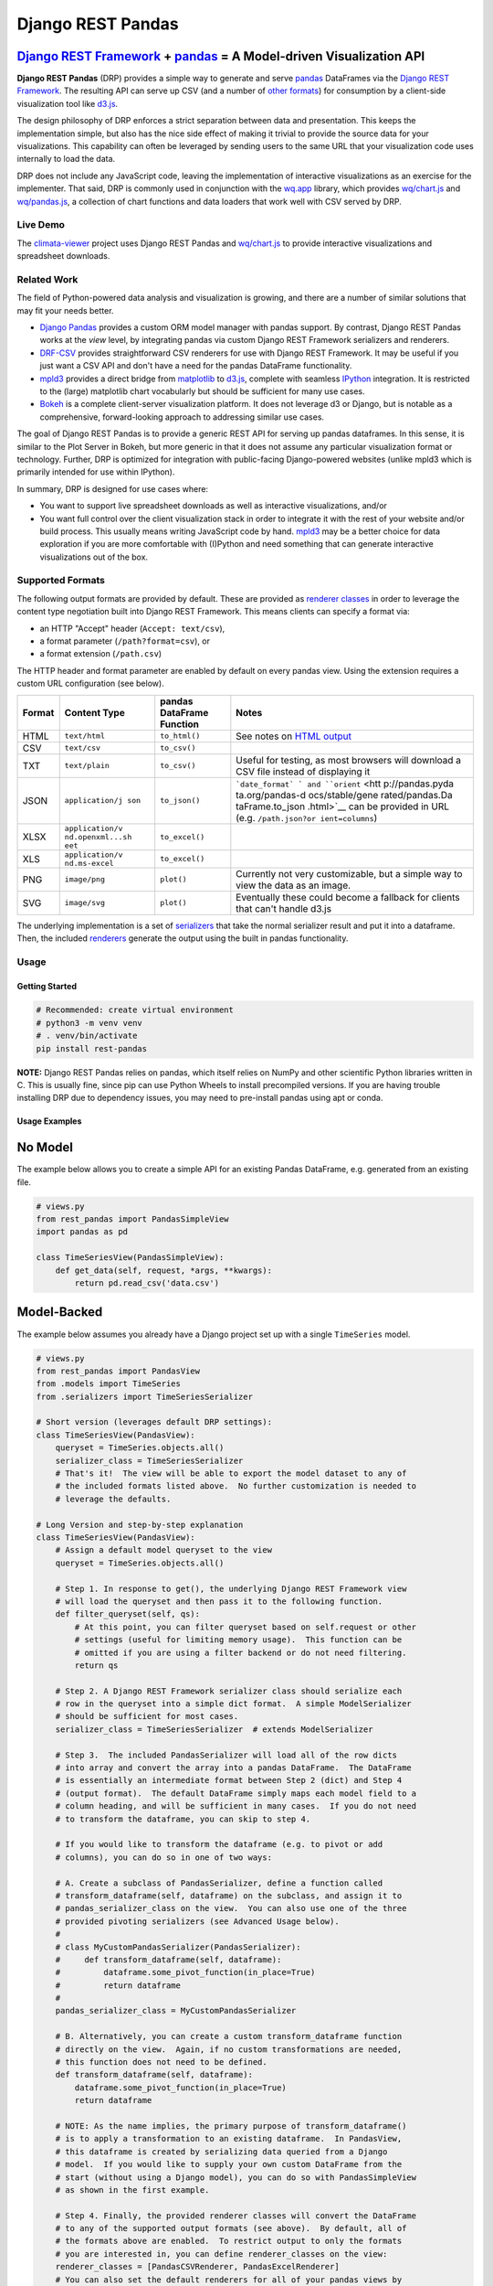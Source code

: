 Django REST Pandas
==================

`Django REST Framework <http://django-rest-framework.org>`__ + `pandas <http://pandas.pydata.org>`__ = A Model-driven Visualization API
^^^^^^^^^^^^^^^^^^^^^^^^^^^^^^^^^^^^^^^^^^^^^^^^^^^^^^^^^^^^^^^^^^^^^^^^^^^^^^^^^^^^^^^^^^^^^^^^^^^^^^^^^^^^^^^^^^^^^^^^^^^^^^^^^^^^^^^

**Django REST Pandas** (DRP) provides a simple way to generate and serve
`pandas <http://pandas.pydata.org>`__ DataFrames via the `Django REST
Framework <http://django-rest-framework.org>`__. The resulting API can
serve up CSV (and a number of `other formats <#supported-formats>`__)
for consumption by a client-side visualization tool like
`d3.js <http://d3js.org>`__.

The design philosophy of DRP enforces a strict separation between data
and presentation. This keeps the implementation simple, but also has the
nice side effect of making it trivial to provide the source data for
your visualizations. This capability can often be leveraged by sending
users to the same URL that your visualization code uses internally to
load the data.

DRP does not include any JavaScript code, leaving the implementation of
interactive visualizations as an exercise for the implementer. That
said, DRP is commonly used in conjunction with the
`wq.app <https://wq.io/wq.app>`__ library, which provides
`wq/chart.js <https://wq.io/docs/chart-js>`__ and
`wq/pandas.js <https://wq.io/docs/pandas-js>`__, a collection of chart
functions and data loaders that work well with CSV served by DRP.

|Latest PyPI Release| |Release Notes| |License| |GitHub Stars| |GitHub
Forks| |GitHub Issues|

|Travis Build Status| |Python Support| |Django Support| |Django REST
Framework Support|

Live Demo
---------

The `climata-viewer <http://climata.houstoneng.net>`__ project uses
Django REST Pandas and `wq/chart.js <https://wq.io/docs/chart-js>`__ to
provide interactive visualizations and spreadsheet downloads.

Related Work
------------

The field of Python-powered data analysis and visualization is growing,
and there are a number of similar solutions that may fit your needs
better.

-  `Django Pandas <https://github.com/chrisdev/django-pandas/>`__
   provides a custom ORM model manager with pandas support. By contrast,
   Django REST Pandas works at the *view* level, by integrating pandas
   via custom Django REST Framework serializers and renderers.
-  `DRF-CSV <https://github.com/mjumbewu/django-rest-framework-csv>`__
   provides straightforward CSV renderers for use with Django REST
   Framework. It may be useful if you just want a CSV API and don't have
   a need for the pandas DataFrame functionality.
-  `mpld3 <http://mpld3.github.io/>`__ provides a direct bridge from
   `matplotlib <http://matplotlib.org/>`__ to
   `d3.js <http://d3js.org>`__, complete with seamless
   `IPython <http://ipython.org/>`__ integration. It is restricted to
   the (large) matplotlib chart vocabularly but should be sufficient for
   many use cases.
-  `Bokeh <http://bokeh.pydata.org/>`__ is a complete client-server
   visualization platform. It does not leverage d3 or Django, but is
   notable as a comprehensive, forward-looking approach to addressing
   similar use cases.

The goal of Django REST Pandas is to provide a generic REST API for
serving up pandas dataframes. In this sense, it is similar to the Plot
Server in Bokeh, but more generic in that it does not assume any
particular visualization format or technology. Further, DRP is optimized
for integration with public-facing Django-powered websites (unlike mpld3
which is primarily intended for use within IPython).

In summary, DRP is designed for use cases where:

-  You want to support live spreadsheet downloads as well as interactive
   visualizations, and/or
-  You want full control over the client visualization stack in order to
   integrate it with the rest of your website and/or build process. This
   usually means writing JavaScript code by hand.
   `mpld3 <http://mpld3.github.io/>`__ may be a better choice for data
   exploration if you are more comfortable with (I)Python and need
   something that can generate interactive visualizations out of the
   box.

Supported Formats
-----------------

The following output formats are provided by default. These are provided
as `renderer
classes <http://www.django-rest-framework.org/api-guide/renderers>`__ in
order to leverage the content type negotiation built into Django REST
Framework. This means clients can specify a format via:

-  an HTTP "Accept" header (``Accept: text/csv``),
-  a format parameter (``/path?format=csv``), or
-  a format extension (``/path.csv``)

The HTTP header and format parameter are enabled by default on every
pandas view. Using the extension requires a custom URL configuration
(see below).

+----------+-----------------+------------------------------+-----------------+
| Format   | Content Type    | pandas DataFrame Function    | Notes           |
+==========+=================+==============================+=================+
| HTML     | ``text/html``   | ``to_html()``                | See notes on    |
|          |                 |                              | `HTML           |
|          |                 |                              | output <#html-o |
|          |                 |                              | utput>`__       |
+----------+-----------------+------------------------------+-----------------+
| CSV      | ``text/csv``    | ``to_csv()``                 |                 |
+----------+-----------------+------------------------------+-----------------+
| TXT      | ``text/plain``  | ``to_csv()``                 | Useful for      |
|          |                 |                              | testing, as     |
|          |                 |                              | most browsers   |
|          |                 |                              | will download a |
|          |                 |                              | CSV file        |
|          |                 |                              | instead of      |
|          |                 |                              | displaying it   |
+----------+-----------------+------------------------------+-----------------+
| JSON     | ``application/j | ``to_json()``                | ```date_format` |
|          | son``           |                              | `               |
|          |                 |                              | and             |
|          |                 |                              | ``orient`` <htt |
|          |                 |                              | p://pandas.pyda |
|          |                 |                              | ta.org/pandas-d |
|          |                 |                              | ocs/stable/gene |
|          |                 |                              | rated/pandas.Da |
|          |                 |                              | taFrame.to_json |
|          |                 |                              | .html>`__       |
|          |                 |                              | can be provided |
|          |                 |                              | in URL (e.g.    |
|          |                 |                              | ``/path.json?or |
|          |                 |                              | ient=columns``) |
+----------+-----------------+------------------------------+-----------------+
| XLSX     | ``application/v | ``to_excel()``               |                 |
|          | nd.openxml...sh |                              |                 |
|          | eet``           |                              |                 |
+----------+-----------------+------------------------------+-----------------+
| XLS      | ``application/v | ``to_excel()``               |                 |
|          | nd.ms-excel``   |                              |                 |
+----------+-----------------+------------------------------+-----------------+
| PNG      | ``image/png``   | ``plot()``                   | Currently not   |
|          |                 |                              | very            |
|          |                 |                              | customizable,   |
|          |                 |                              | but a simple    |
|          |                 |                              | way to view the |
|          |                 |                              | data as an      |
|          |                 |                              | image.          |
+----------+-----------------+------------------------------+-----------------+
| SVG      | ``image/svg``   | ``plot()``                   | Eventually      |
|          |                 |                              | these could     |
|          |                 |                              | become a        |
|          |                 |                              | fallback for    |
|          |                 |                              | clients that    |
|          |                 |                              | can't handle    |
|          |                 |                              | d3.js           |
+----------+-----------------+------------------------------+-----------------+

The underlying implementation is a set of
`serializers <https://github.com/wq/django-rest-pandas/blob/master/rest_pandas/serializers.py>`__
that take the normal serializer result and put it into a dataframe.
Then, the included
`renderers <https://github.com/wq/django-rest-pandas/blob/master/rest_pandas/renderers.py>`__
generate the output using the built in pandas functionality.

Usage
-----

Getting Started
~~~~~~~~~~~~~~~

.. code:: bash

    # Recommended: create virtual environment
    # python3 -m venv venv
    # . venv/bin/activate
    pip install rest-pandas

**NOTE:** Django REST Pandas relies on pandas, which itself relies on
NumPy and other scientific Python libraries written in C. This is
usually fine, since pip can use Python Wheels to install precompiled
versions. If you are having trouble installing DRP due to dependency
issues, you may need to pre-install pandas using apt or conda.

Usage Examples
~~~~~~~~~~~~~~

No Model
^^^^^^^^

The example below allows you to create a simple API for an existing
Pandas DataFrame, e.g. generated from an existing file.

.. code:: python

    # views.py
    from rest_pandas import PandasSimpleView
    import pandas as pd

    class TimeSeriesView(PandasSimpleView):
        def get_data(self, request, *args, **kwargs):
            return pd.read_csv('data.csv')

Model-Backed
^^^^^^^^^^^^

The example below assumes you already have a Django project set up with
a single ``TimeSeries`` model.

.. code:: python

    # views.py
    from rest_pandas import PandasView
    from .models import TimeSeries
    from .serializers import TimeSeriesSerializer

    # Short version (leverages default DRP settings):
    class TimeSeriesView(PandasView):
        queryset = TimeSeries.objects.all()
        serializer_class = TimeSeriesSerializer
        # That's it!  The view will be able to export the model dataset to any of
        # the included formats listed above.  No further customization is needed to
        # leverage the defaults.

    # Long Version and step-by-step explanation
    class TimeSeriesView(PandasView):
        # Assign a default model queryset to the view
        queryset = TimeSeries.objects.all()

        # Step 1. In response to get(), the underlying Django REST Framework view
        # will load the queryset and then pass it to the following function.
        def filter_queryset(self, qs): 
            # At this point, you can filter queryset based on self.request or other
            # settings (useful for limiting memory usage).  This function can be
            # omitted if you are using a filter backend or do not need filtering.
            return qs
            
        # Step 2. A Django REST Framework serializer class should serialize each
        # row in the queryset into a simple dict format.  A simple ModelSerializer
        # should be sufficient for most cases.
        serializer_class = TimeSeriesSerializer  # extends ModelSerializer

        # Step 3.  The included PandasSerializer will load all of the row dicts
        # into array and convert the array into a pandas DataFrame.  The DataFrame
        # is essentially an intermediate format between Step 2 (dict) and Step 4
        # (output format).  The default DataFrame simply maps each model field to a
        # column heading, and will be sufficient in many cases.  If you do not need
        # to transform the dataframe, you can skip to step 4.
        
        # If you would like to transform the dataframe (e.g. to pivot or add
        # columns), you can do so in one of two ways:

        # A. Create a subclass of PandasSerializer, define a function called
        # transform_dataframe(self, dataframe) on the subclass, and assign it to
        # pandas_serializer_class on the view.  You can also use one of the three
        # provided pivoting serializers (see Advanced Usage below).
        #
        # class MyCustomPandasSerializer(PandasSerializer):
        #     def transform_dataframe(self, dataframe):
        #         dataframe.some_pivot_function(in_place=True)
        #         return dataframe
        #
        pandas_serializer_class = MyCustomPandasSerializer

        # B. Alternatively, you can create a custom transform_dataframe function
        # directly on the view.  Again, if no custom transformations are needed,
        # this function does not need to be defined.
        def transform_dataframe(self, dataframe):
            dataframe.some_pivot_function(in_place=True)
            return dataframe
        
        # NOTE: As the name implies, the primary purpose of transform_dataframe()
        # is to apply a transformation to an existing dataframe.  In PandasView,
        # this dataframe is created by serializing data queried from a Django
        # model.  If you would like to supply your own custom DataFrame from the
        # start (without using a Django model), you can do so with PandasSimpleView
        # as shown in the first example.

        # Step 4. Finally, the provided renderer classes will convert the DataFrame
        # to any of the supported output formats (see above).  By default, all of
        # the formats above are enabled.  To restrict output to only the formats
        # you are interested in, you can define renderer_classes on the view:
        renderer_classes = [PandasCSVRenderer, PandasExcelRenderer]
        # You can also set the default renderers for all of your pandas views by
        # defining the PANDAS_RENDERERS in your settings.py.

Django Pandas Integration
^^^^^^^^^^^^^^^^^^^^^^^^^

You can also let `Django
Pandas <https://github.com/chrisdev/django-pandas/>`__ handle querying
and generating the dataframe, and only use Django REST Pandas for the
rendering:

.. code:: python

    # models.py
    from django_pandas.managers import DataFrameManager

    class TimeSeries(models.Model):
        # ...
        objects = DataFrameManager()

.. code:: python

    # views.py
    from rest_pandas import PandasSimpleView
    from .models import TimeSeries

    class TimeSeriesView(PandasSimpleView):
        def get_data(self, request, *args, **kwargs):
            return TimeSeries.objects.to_timeseries(
                index='date',
            )

Registering URLs
^^^^^^^^^^^^^^^^

.. code:: python

    # urls.py
    from django.conf.urls import patterns, include, url

    from .views import TimeSeriesView
    urlpatterns = patterns('',
        url(r'^data', TimeSeriesView.as_view()),
    )

    # This is only required to support extension-style formats (e.g. /data.csv)
    from rest_framework.urlpatterns import format_suffix_patterns
    urlpatterns = format_suffix_patterns(urlpatterns)

The default ``PandasView`` will serve up all of the available data from
the provided model in a simple tabular form. You can also use a
``PandasViewSet`` if you are using Django REST Framework's
`ViewSets <http://www.django-rest-framework.org/api-guide/viewsets>`__
and
`Routers <http://www.django-rest-framework.org/api-guide/routers>`__.

Customizing Renderers
^^^^^^^^^^^^^^^^^^^^^

You can override the default renderers by setting ``PANDAS_RENDERERS``
in your ``settings.py``, or by overriding ``renderer_classes`` in your
individual view(s). ``PANDAS_RENDERERS`` is defined separately from
Django REST Framework's own ``DEFAULT_RENDERER_CLASSES`` setting, in
case you want to have DRP-enabled views intermingled with regular DRF
views.

You can also include DRP renderers in ``DEFAULT_RENDERER_CLASSES``. In
that case, be sure to have all of your views extend ``PandasMixin``,
otherwise you may get an error saying the serializer output is not a
``DataFrame``. In short, there are three paths to getting DRP renderers
working with your views:

1. Extend ``PandasView``, ``PandasSimpleView``, or ``PandasViewSet``,
   and use the ``PANDAS_RENDERERS`` setting (which defaults to the list
   above).
2. Extend ``PandasMixin`` and customize
   ``REST_FRAMEWORK['DEFAULT_RENDERER_CLASSES']`` to add one or more
   ``rest_pandas`` renderers.
3. Extend any of the ``Pandas*`` classes and set ``renderer_classes``
   explicitly on the view.

.. code:: python

    class TimeSeriesView(PandasView):
        # renderer_classes default to PANDAS_RENDERERS
        ...

    class TimeSeriesView(PandasMixin, ListAPIView):
        # renderer_classes default to REST_FRAMEWORK['DEFAULT_RENDERER_CLASSES']
        ...

Date Formatting
^^^^^^^^^^^^^^^

By default, Django REST Framework will serialize dates as strings before
they are processed by the renderer classes. In many cases, you may want
to preserve the dates as ``datetime`` objects and let Pandas handle the
rendering. To do this, define an explicit
`DateTimeField <http://www.django-rest-framework.org/api-guide/fields/#datetimefield>`__
or
`DateField <http://www.django-rest-framework.org/api-guide/fields/#datefield>`__
on your DRF serializer and set ``format=None``:

.. code:: python

    # serializers.py
    class TimeSeriesSerializer(serializers.ModelSerializer):
        date = serializers.DateField(format=None)
        class Meta:
            model = TimeSeries
            fields = '__all__'

Alternately, you can disable date serialization globally by setting
``DATETIME_FORMAT`` and/or ``DATE_FORMAT`` to ``None`` in your
``settings.py``:

.. code:: python

    # settings.py
    DATE_FORMAT = None

HTML Output
^^^^^^^^^^^

The HTML renderer provides the ability to create an interactive view
that shares the same URL as your data API. The dataframe is processed by
``to_html()``, then passed to
`TemplateHTMLRenderer <http://www.django-rest-framework.org/api-guide/renderers/#templatehtmlrenderer>`__
with the following context:

+--------------------+---------------------+
| context variable   | description         |
+====================+=====================+
| ``table``          | Output ``<table>``  |
|                    | from ``to_html()``  |
+--------------------+---------------------+
| ``name``           | View name           |
+--------------------+---------------------+
| ``description``    | View description    |
+--------------------+---------------------+
| ``url``            | Current URL Path    |
|                    | (without            |
|                    | parameters)         |
+--------------------+---------------------+
| ``url_params``     | URL parameters      |
+--------------------+---------------------+
| ``available_format | Array of allowed    |
| s``                | extensions (e.g.    |
|                    | ``'csv'``,          |
|                    | ``'json'``,         |
|                    | ``'xlsx'``)         |
+--------------------+---------------------+
| ``wq_chart_type``  | Recommended chart   |
|                    | type (for use with  |
|                    | `wq/chartapp.js <ht |
|                    | tps://wq.io/docs/ch |
|                    | artapp-js>`__,      |
|                    | see below)          |
+--------------------+---------------------+

As with ``TemplateHTMLRenderer``, the template name is controlled by the
view. If you are using DRP together with the `wq
framework <https://wq.io/>`__, you can leverage the default
`mustache/rest\_pandas.html <https://github.com/wq/django-rest-pandas/blob/master/rest_pandas/mustache/rest_pandas.html>`__
template, which is designed for use with the
`wq/chartapp.js <https://wq.io/docs/chartapp-js>`__ plugin. Otherwise,
you will probably want to provide a custom template and/or set
``template_name`` on the view.

If you need to do a lot of customization, and/or you don't really need
the entire dataframe rendered in a ``<table>``, you can always create
another view for the interface and make the ``PandasView`` only handle
the API.

    Note: For backwards compatibility, ``PandasHTMLRenderer`` is only
    included in the default ``PANDAS_RENDERERS`` if ``rest_pandas`` is
    listed in your installed apps.

Building Interactive Charts
---------------------------

In addition to use as a data export tool, DRP is well-suited for
creating data API backends for interactive charts. In particular, DRP
can be used with `d3.js <http://d3js.org>`__,
`wq/pandas.js <https://wq.io/docs/pandas-js>`__, and
`wq/chart.js <https://wq.io/docs/chart-js>`__, to create interactive
time series, scatter, and box plot charts - as well as any of the
infinite other charting possibilities d3.js provides.

To facilitate data API building, the CSV renderer is the default in
Django REST Pandas. While the pandas JSON serializer is improving, the
primary reason for making CSV the default is the compactness it provides
over JSON when serializing time series data. The default CSV output from
DRP will have single row of column headers, making it suitable as-is for
use with e.g. ``d3.csv()``. However, DRP is often used with the custom
serializers below to produce a dataframe with nested multi-row column
headers. This is harder to parse with ``d3.csv()`` but can be easily
processed by `wq/pandas.js <https://wq.io/docs/pandas-js>`__, an
extension to d3.js.

.. code:: javascript

    // mychart.js
    define(['d3', 'wq/pandas', 'wq/chart'], function(d3, pandas, chart) {

    // Unpivoted data (single-row header)
    d3.csv("/data.csv", render);

    // Pivoted data (multi-row header)
    pandas.get('/data.csv', render);

    function render(error, data) {
        d3.select('svg')
           .selectAll('rect')
           .data(data)
           // ...
    }

    });

DRP includes three custom serializers with ``transform_dataframe()``
functions that address common use cases. These serializer classes can be
leveraged by assigning them to ``pandas_serializer_class`` on your view.
If you are using the `wq framework <https://wq.io/>`__, these
serializers can automatically leverage DRP's default `HTML
template <#html-output>`__ together with
`wq/chartapp.js <https://wq.io/docs/chartapp-js>`__ to provide
interactive charts. If you are not using the full wq framework, you can
still use `wq/pandas.js <https://wq.io/docs/pandas-js>`__ and
`wq/chart.js <https://wq.io/docs/chart-js>`__ directly with the CSV
output of these serializers.

For documentation purposes, the examples below assume the following
dataset:

+------------+---------------+--------------+---------+
| Location   | Measurement   | Date         | Value   |
+============+===============+==============+=========+
| site1      | temperature   | 2016-01-01   | 3       |
+------------+---------------+--------------+---------+
| site1      | humidity      | 2016-01-01   | 30      |
+------------+---------------+--------------+---------+
| site2      | temperature   | 2016-01-01   | 4       |
+------------+---------------+--------------+---------+
| site2      | temperature   | 2016-01-02   | 5       |
+------------+---------------+--------------+---------+

PandasUnstackedSerializer
~~~~~~~~~~~~~~~~~~~~~~~~~

``PandasUnstackedSerializer``
`unstacks <http://pandas.pydata.org/pandas-docs/stable/generated/pandas.DataFrame.unstack.html>`__
the dataframe so a few key attributes are listed in a multi-row column
header. This makes it easier to include metadata about e.g. a time
series without repeating the same values on every data row.

To specify which attributes to use in column headers, define the
attribute ``pandas_unstacked_header`` on your ``ModelSerializer``
subclass. You will generally also want to define ``pandas_index``, which
is a list of metadata fields unique to each row (e.g. the timestamp).

.. code:: python

    # serializers.py
    from rest_framework import serializers
    from .models import TimeSeries

    class TimeSeriesSerializer(serializers.ModelSerializer):
        class Meta:
            model = MultiTimeSeries
            fields = ['date', 'location', 'measurement', 'value']
            pandas_index = ['date']
            pandas_unstacked_header = ['location', 'measurement']

    # views.py
    from rest_pandas import PandasView, PandasUnstackedSerializer
    from .models import TimeSeries
    from .serializers import TimeSeriesSerializer

    class TimeSeriesView(PandasView):
        queryset = TimeSeries.objects.all()
        serializer_class = TimeSeriesSerializer
        pandas_serializer_class = PandasUnstackedSerializer

With the above example data, this configuration would output a CSV file
with the following layout:

+-------------------+-----------------+--------------+-----------------+
|                   | Value           | Value        | Value           |
+===================+=================+==============+=================+
| **Location**      | *site1*         | *site1*      | *site2*         |
+-------------------+-----------------+--------------+-----------------+
| **Measurement**   | *temperature*   | *humidity*   | *temperature*   |
+-------------------+-----------------+--------------+-----------------+
| **Date**          |                 |              |                 |
+-------------------+-----------------+--------------+-----------------+
| 2016-01-01        | 3               | 30           | 4               |
+-------------------+-----------------+--------------+-----------------+
| 2016-01-02        |                 |              | 5               |
+-------------------+-----------------+--------------+-----------------+

This could then be processed by
`wq/pandas.js <https://wq.io/docs/pandas-js>`__ into the following
structure:

.. code:: javascript

    [
        {
            "location": "site1",
            "measurement": "temperature",
            "data": [
                {"date": "2016-01-01", "value": 3}
            ]
        },
        {
            "location": "site1",
            "measurement": "humidity",
            "data": [
                {"date": "2016-01-01", "value": 30}
            ]
        },
        {
            "location": "site2",
            "measurement": "temperature",
            "data": [
                {"date": "2016-01-01", "value": 4},
                {"date": "2016-01-02", "value": 5}
            ]
        }
    ]

The output of ``PandasUnstackedSerializer`` can be used with the
``timeSeries()`` chart provided by
`wq/chart.js <https://wq.io/docs/chart-js>`__:

.. code:: javascript

    define(['d3', 'wq/pandas', 'wq/chart'], function(d3, pandas, chart) {

    var svg = d3.select('svg');
    var plot = chart.timeSeries();
    pandas.get('/data/timeseries.csv', function(data) {
        svg.datum(data).call(plot);
    });

    });

PandasScatterSerializer
~~~~~~~~~~~~~~~~~~~~~~~

``PandasScatterSerializer`` unstacks the dataframe and also combines
selected attributes to make it easier to plot two measurements against
each other in an x-y scatterplot.

To specify which attributes to use for the coordinate names, define the
attribute ``pandas_scatter_coord`` on your ``ModelSerializer`` subclass.
You can also specify additional metadata attributes to include in the
header with ``pandas_scatter_header``. You will generally also want to
define ``pandas_index``, which is a list of metadata fields unique to
each row (e.g. the timestamp).

.. code:: python

    # serializers.py
    from rest_framework import serializers
    from .models import TimeSeries

    class TimeSeriesSerializer(serializers.ModelSerializer):
        class Meta:
            model = MultiTimeSeries
            fields = ['date', 'location', 'measurement', 'value']
            pandas_index = ['date']
            pandas_scatter_coord = ['measurement']
            pandas_scatter_header = ['location']

    # views.py
    from rest_pandas import PandasView, PandasScatterSerializer
    from .models import TimeSeries
    from .serializers import TimeSeriesSerializer

    class TimeSeriesView(PandasView):
        queryset = TimeSeries.objects.all()
        serializer_class = TimeSeriesSerializer
        pandas_serializer_class = PandasScatterSerializer

With the above example data, this configuration would output a CSV file
with the following layout:

+----------------+---------------------+------------------+---------------------+
|                | temperature-value   | humidity-value   | temperature-value   |
+================+=====================+==================+=====================+
| **Location**   | *site1*             | *site1*          | *site2*             |
+----------------+---------------------+------------------+---------------------+
| **Date**       |                     |                  |                     |
+----------------+---------------------+------------------+---------------------+
| 2014-01-01     | 3                   | 30               | 4                   |
+----------------+---------------------+------------------+---------------------+
| 2014-01-02     |                     |                  | 5                   |
+----------------+---------------------+------------------+---------------------+

This could then be processed by
`wq/pandas.js <https://wq.io/docs/pandas-js>`__ into the following
structure:

.. code:: javascript

    [
        {
            "location": "site1",
            "data": [
                {
                    "date": "2016-01-01",
                    "temperature-value": 3,
                    "humidity-value": 30
                }
            ]
        },
        {
            "location": "site2",
            "data": [
                {
                    "date": "2016-01-01",
                    "temperature-value": 4
                },
                {
                    "date": "2016-01-02",
                    "temperature-value": 5
                }
            ]
        }
    ]

The output of ``PandasScatterSerializer`` can be used with the
``scatter()`` chart provided by
`wq/chart.js <https://wq.io/docs/chart-js>`__:

.. code:: javascript

    define(['d3', 'wq/pandas', 'wq/chart'], function(d3, pandas, chart) {

    var svg = d3.select('svg');
    var plot = chart.scatter()
        .xvalue(function(d) {
            return d['temperature-value'];
        })
        .yvalue(function(d) {
            return d['humidity-value'];
        });

    pandas.get('/data/scatter.csv', function(data) {
        svg.datum(data).call(plot);
    });

    });

PandasBoxplotSerializer
~~~~~~~~~~~~~~~~~~~~~~~

``PandasBoxplotSerializer`` computes boxplot statistics (via
matplotlib's
`boxplot\_stats <http://matplotlib.org/api/cbook_api.html#matplotlib.cbook.boxplot_stats>`__)
and pushes the results out via an unstacked dataframe. The statistics
can be aggregated for a specified group column as well as by date.

To specify which attribute to use for the group column, define the
attribute ``pandas_boxplot_group`` on your ``ModelSerializer`` subclass.
To specify an attribute to use for date-based grouping, define
``pandas_boxplot_date``. You will generally also want to define
``pandas_boxplot_header``, which will unstack any metadata columns and
exclude them from statistics.

.. code:: python

    # serializers.py
    from rest_framework import serializers
    from .models import TimeSeries

    class TimeSeriesSerializer(serializers.ModelSerializer):
        class Meta:
            model = MultiTimeSeries
            fields = ['date', 'location', 'measurement', 'value']
            pandas_boxplot_group = 'site'
            pandas_boxplot_date = 'date'
            pandas_boxplot_header = ['measurement']

    # views.py
    from rest_pandas import PandasView, PandasBoxplotSerializer
    from .models import TimeSeries
    from .serializers import TimeSeriesSerializer

    class TimeSeriesView(PandasView):
        queryset = TimeSeries.objects.all()
        serializer_class = TimeSeriesSerializer
        pandas_serializer_class = PandasBoxplotSerializer

With the above example data, this configuration will output a CSV file
with the same general structure as ``PandasUnstackedSerializer``, but
with the ``value`` spread across multiple boxplot statistics columns
(``value-mean``,
``value-q1``,value-whishi\ ``, etc.).  An optional``\ group\` parameter
can be added to the query string to switch between various groupings:

+---------------------------+----------------------------------------------+
| name                      | purpose                                      |
+===========================+==============================================+
| ``?group=series``         | Group by series (``pandas_boxplot_group``)   |
+---------------------------+----------------------------------------------+
| ``?group=series-year``    | Group by series, then by year                |
+---------------------------+----------------------------------------------+
| ``?group=series-month``   | Group by series, then by month               |
+---------------------------+----------------------------------------------+
| ``?group=year``           | Summarize all data by year                   |
+---------------------------+----------------------------------------------+
| ``?group=month``          | Summarize all data by month                  |
+---------------------------+----------------------------------------------+

The output of ``PandasBoxplotSerializer`` can be used with the
``boxplot()`` chart provided by
`wq/chart.js <https://wq.io/docs/chart-js>`__:

.. code:: javascript

    define(['d3', 'wq/pandas', 'wq/chart'], function(d3, pandas, chart) {

    var svg = d3.select('svg');
    var plot = chart.boxplot();
    pandas.get('/data/boxplot.csv?group=year', function(data) {
        svg.datum(data).call(plot);
    });

    });

.. |Latest PyPI Release| image:: https://img.shields.io/pypi/v/rest-pandas.svg
   :target: https://pypi.python.org/pypi/rest-pandas
.. |Release Notes| image:: https://img.shields.io/github/release/wq/django-rest-pandas.svg
   :target: https://github.com/wq/django-rest-pandas/releases
.. |License| image:: https://img.shields.io/pypi/l/rest-pandas.svg
   :target: https://github.com/wq/django-rest-pandas/blob/master/LICENSE
.. |GitHub Stars| image:: https://img.shields.io/github/stars/wq/django-rest-pandas.svg
   :target: https://github.com/wq/django-rest-pandas/stargazers
.. |GitHub Forks| image:: https://img.shields.io/github/forks/wq/django-rest-pandas.svg
   :target: https://github.com/wq/django-rest-pandas/network
.. |GitHub Issues| image:: https://img.shields.io/github/issues/wq/django-rest-pandas.svg
   :target: https://github.com/wq/django-rest-pandas/issues
.. |Travis Build Status| image:: https://img.shields.io/travis/wq/django-rest-pandas.svg
   :target: https://travis-ci.org/wq/django-rest-pandas
.. |Python Support| image:: https://img.shields.io/pypi/pyversions/rest-pandas.svg
   :target: https://pypi.python.org/pypi/rest-pandas
.. |Django Support| image:: https://img.shields.io/badge/Django-1.8%2C%201.10%2C%201.11-blue.svg
   :target: https://pypi.python.org/pypi/rest-pandas
.. |Django REST Framework Support| image:: https://img.shields.io/badge/DRF-3.6-blue.svg
   :target: https://pypi.python.org/pypi/rest-pandas
